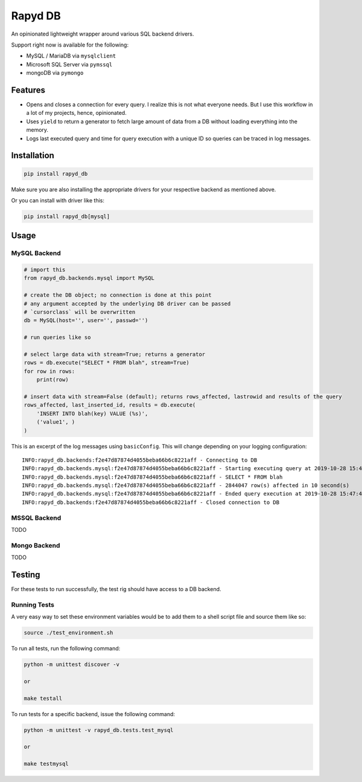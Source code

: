 Rapyd DB
=============

An opinionated lightweight wrapper around various SQL backend drivers.

Support right now is available for the following:

- MySQL / MariaDB via ``mysqlclient``
- Microsoft SQL Server via ``pymssql``
- mongoDB via ``pymongo``

Features
--------

- Opens and closes a connection for every query. I realize this is not what everyone needs. But I use this workflow in a lot of my projects, hence, opinionated.
- Uses ``yield`` to return a generator to fetch large amount of data from a DB without loading everything into the memory.
- Logs last executed query and time for query execution with a unique ID so queries can be traced in log messages.

Installation
------------

.. code-block::

    pip install rapyd_db

Make sure you are also installing the appropriate drivers for your respective backend as mentioned above.

Or you can install with driver like this:

.. code-block::

    pip install rapyd_db[mysql]

Usage
-----

MySQL Backend
*************

.. code-block::

    # import this
    from rapyd_db.backends.mysql import MySQL

    # create the DB object; no connection is done at this point
    # any argument accepted by the underlying DB driver can be passed
    # `cursorclass` will be overwritten
    db = MySQL(host='', user='', passwd='')

    # run queries like so

    # select large data with stream=True; returns a generator
    rows = db.execute("SELECT * FROM blah", stream=True)
    for row in rows:
        print(row)

    # insert data with stream=False (default); returns rows_affected, lastrowid and results of the query
    rows_affected, last_inserted_id, results = db.execute(
        'INSERT INTO blah(key) VALUE (%s)',
        ('value1', )
    )


This is an excerpt of the log messages using ``basicConfig``. This will change depending on your logging configuration::

    INFO:rapyd_db.backends:f2e47d87874d4055beba66b6c8221aff - Connecting to DB
    INFO:rapyd_db.backends.mysql:f2e47d87874d4055beba66b6c8221aff - Starting executing query at 2019-10-28 15:47:31.182261
    INFO:rapyd_db.backends.mysql:f2e47d87874d4055beba66b6c8221aff - SELECT * FROM blah
    INFO:rapyd_db.backends.mysql:f2e47d87874d4055beba66b6c8221aff - 2844047 row(s) affected in 10 second(s)
    INFO:rapyd_db.backends.mysql:f2e47d87874d4055beba66b6c8221aff - Ended query execution at 2019-10-28 15:47:41.747841
    INFO:rapyd_db.backends:f2e47d87874d4055beba66b6c8221aff - Closed connection to DB

MSSQL Backend
*************

TODO

Mongo Backend
*************

TODO

Testing
-------

For these tests to run successfully, the test rig should have access to a DB backend.

Running Tests
*************

A very easy way to set these environment variables would be to add them to a shell script file and source them like so:

.. code-block::

    source ./test_environment.sh

To run all tests, run the following command:

.. code-block::

    python -m unittest discover -v

    or

    make testall

To run tests for a specific backend, issue the following command:

.. code-block::

    python -m unittest -v rapyd_db.tests.test_mysql

    or

    make testmysql
